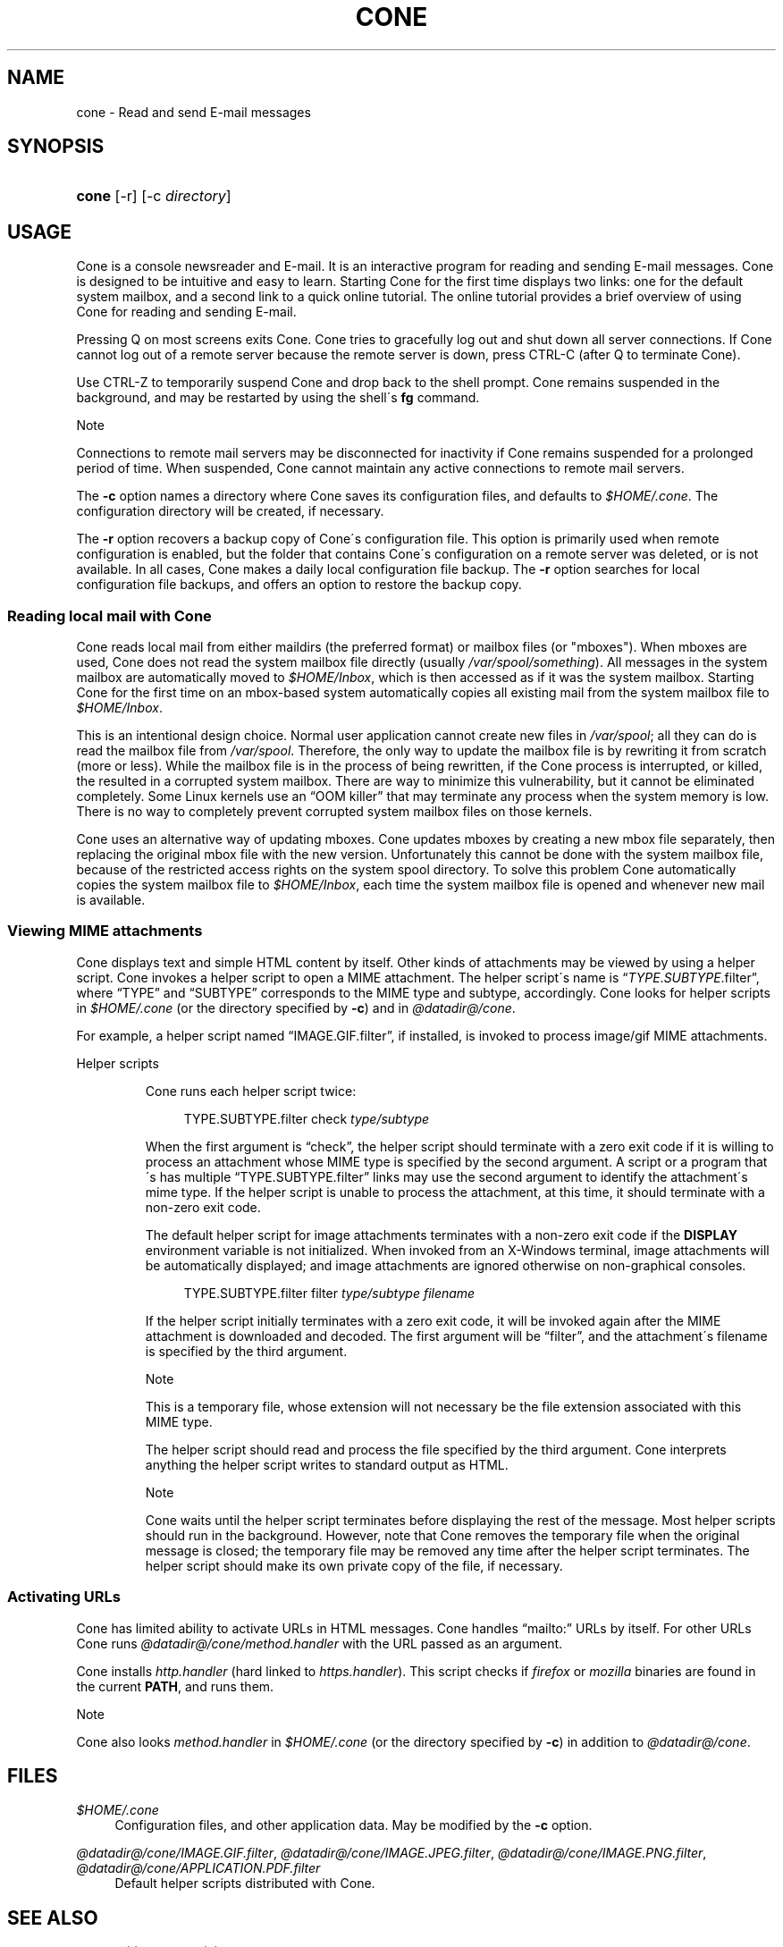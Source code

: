 .\"<!-- $Id: book.sgml,v 1.4 2007/04/05 02:35:33 mrsam Exp $ -->
.\"<!-- Copyright 2002-2003 Double Precision, Inc.  See COPYING for -->
.\"<!-- distribution information. -->
.\"     Title: cone
.\"    Author: 
.\" Generator: DocBook XSL Stylesheets v1.73.2 <http://docbook.sf.net/>
.\"      Date: 11/28/2008
.\"    Manual: Cone: COnsole Newsreader And Emailer
.\"    Source: 
.\"
.TH "CONE" "1" "11/28/2008" "" "Cone: COnsole Newsreader And E"
.\" disable hyphenation
.nh
.\" disable justification (adjust text to left margin only)
.ad l
.SH "NAME"
cone - Read and send E-mail messages
.SH "SYNOPSIS"
.HP 5
\fBcone\fR [\-r] [\-c\ \fIdirectory\fR]
.SH "USAGE"
.PP

Cone
is a console newsreader and E\-mail\. It is an interactive program for reading and sending E\-mail messages\.
Cone
is designed to be intuitive and easy to learn\. Starting
Cone
for the first time displays two links: one for the default system mailbox, and a second link to a quick online tutorial\. The online tutorial provides a brief overview of using
Cone
for reading and sending E\-mail\.
.PP
Pressing
Q
on most screens exits
Cone\.
Cone
tries to gracefully log out and shut down all server connections\. If
Cone
cannot log out of a remote server because the remote server is down, press
CTRL\-C
(after
Q
to terminate
Cone)\.
.PP
Use
CTRL\-Z
to temporarily suspend
Cone
and drop back to the shell prompt\.
Cone
remains suspended in the background, and may be restarted by using the shell\'s
\fBfg\fR
command\.
.sp
.it 1 an-trap
.nr an-no-space-flag 1
.nr an-break-flag 1
.br
Note
.PP
Connections to remote mail servers may be disconnected for inactivity if
Cone
remains suspended for a prolonged period of time\. When suspended,
Cone
cannot maintain any active connections to remote mail servers\.
.PP
The
\fB\-c\fR
option names a directory where
Cone
saves its configuration files, and defaults to
\fI$HOME/\.cone\fR\. The configuration directory will be created, if necessary\.
.PP
The
\fB\-r\fR
option recovers a backup copy of
Cone\'s configuration file\. This option is primarily used when remote configuration is enabled, but the folder that contains
Cone\'s configuration on a remote server was deleted, or is not available\. In all cases,
Cone
makes a daily local configuration file backup\. The
\fB\-r\fR
option searches for local configuration file backups, and offers an option to restore the backup copy\.
.SS "Reading local mail with Cone"
.PP

Cone
reads local mail from either maildirs (the preferred format) or mailbox files (or "mboxes")\. When mboxes are used,
Cone
does not read the system mailbox file directly (usually
\fI/var/spool/\fR\fI\fIsomething\fR\fR)\. All messages in the system mailbox are automatically moved to
\fI$HOME/Inbox\fR, which is then accessed as if it was the system mailbox\. Starting
Cone
for the first time on an mbox\-based system automatically copies all existing mail from the system mailbox file to
\fI$HOME/Inbox\fR\.
.PP
This is an intentional design choice\. Normal user application cannot create new files in
\fI/var/spool\fR; all they can do is read the mailbox file from
\fI/var/spool\fR\. Therefore, the only way to update the mailbox file is by rewriting it from scratch (more or less)\. While the mailbox file is in the process of being rewritten, if the
Cone
process is interrupted, or killed, the resulted in a corrupted system mailbox\. There are way to minimize this vulnerability, but it cannot be eliminated completely\. Some Linux kernels use an
\(lqOOM killer\(rq
that may terminate any process when the system memory is low\. There is no way to completely prevent corrupted system mailbox files on those kernels\.
.PP

Cone
uses an alternative way of updating mboxes\.
Cone
updates mboxes by creating a new mbox file separately, then replacing the original mbox file with the new version\. Unfortunately this cannot be done with the system mailbox file, because of the restricted access rights on the system spool directory\. To solve this problem
Cone
automatically copies the system mailbox file to
\fI$HOME/Inbox\fR, each time the system mailbox file is opened and whenever new mail is available\.
.SS "Viewing MIME attachments"
.PP

Cone
displays text and simple HTML content by itself\. Other kinds of attachments may be viewed by using a helper script\.
Cone
invokes a helper script to open a MIME attachment\. The helper script\'s name is
\(lq\fITYPE\fR\.\fISUBTYPE\fR\.filter\(rq, where
\(lqTYPE\(rq
and
\(lqSUBTYPE\(rq
corresponds to the MIME type and subtype, accordingly\.
Cone
looks for helper scripts in
\fI$HOME/\.cone\fR
(or the directory specified by
\fB\-c\fR) and in
\fI@datadir@/cone\fR\.
.PP
For example, a helper script named
\(lqIMAGE\.GIF\.filter\(rq, if installed, is invoked to process
image/gif
MIME attachments\.
.sp
.it 1 an-trap
.nr an-no-space-flag 1
.nr an-break-flag 1
.br
Helper scripts
.RS
.PP

Cone
runs each helper script twice:
.sp
.RS 4
.nf
TYPE\.SUBTYPE\.filter check \fItype/subtype\fR
.fi
.RE
.PP
When the first argument is
\(lqcheck\(rq, the helper script should terminate with a zero exit code if it is willing to process an attachment whose MIME type is specified by the second argument\. A script or a program that\'s has multiple
\(lqTYPE\.SUBTYPE\.filter\(rq
links may use the second argument to identify the attachment\'s mime type\. If the helper script is unable to process the attachment, at this time, it should terminate with a non\-zero exit code\.
.PP
The default helper script for image attachments terminates with a non\-zero exit code if the
\fBDISPLAY\fR
environment variable is not initialized\. When invoked from an X\-Windows terminal, image attachments will be automatically displayed; and image attachments are ignored otherwise on non\-graphical consoles\.
.sp
.RS 4
.nf
TYPE\.SUBTYPE\.filter filter \fItype/subtype\fR \fIfilename\fR
.fi
.RE
.PP
If the helper script initially terminates with a zero exit code, it will be invoked again after the MIME attachment is downloaded and decoded\. The first argument will be
\(lqfilter\(rq, and the attachment\'s filename is specified by the third argument\.
.sp
.it 1 an-trap
.nr an-no-space-flag 1
.nr an-break-flag 1
.br
Note
.PP
This is a temporary file, whose extension will not necessary be the file extension associated with this MIME type\.
.PP
The helper script should read and process the file specified by the third argument\.
Cone
interprets anything the helper script writes to standard output as HTML\.
.sp
.it 1 an-trap
.nr an-no-space-flag 1
.nr an-break-flag 1
.br
Note
.PP

Cone
waits until the helper script terminates before displaying the rest of the message\. Most helper scripts should run in the background\. However, note that
Cone
removes the temporary file when the original message is closed; the temporary file may be removed any time after the helper script terminates\. The helper script should make its own private copy of the file, if necessary\.
.RE
.SS "Activating URLs"
.PP

Cone
has limited ability to activate
URLs in
HTML
messages\.
Cone
handles
\(lqmailto:\(rq
URLs by itself\. For other
URLs
Cone
runs
\fI@datadir@/cone/\fR\fI\fImethod\fR\fR\fI\.handler\fR
with the
URL
passed as an argument\.
.PP

Cone
installs
\fIhttp\.handler\fR
(hard linked to
\fIhttps\.handler\fR)\. This script checks if
\fIfirefox\fR
or
\fImozilla\fR
binaries are found in the current
\fBPATH\fR, and runs them\.
.sp
.it 1 an-trap
.nr an-no-space-flag 1
.nr an-break-flag 1
.br
Note
.PP

Cone
also looks
\fI\fImethod\fR\fR\fI\.handler\fR
in
\fI$HOME/\.cone\fR
(or the directory specified by
\fB\-c\fR) in addition to
\fI@datadir@/cone\fR\.
.SH "FILES"
.PP
\fI$HOME/\.cone\fR
.RS 4
Configuration files, and other application data\. May be modified by the
\fB\-c\fR
option\.
.RE
.PP
\fI@datadir@/cone/IMAGE\.GIF\.filter\fR, \fI@datadir@/cone/IMAGE\.JPEG\.filter\fR, \fI@datadir@/cone/IMAGE\.PNG\.filter\fR, \fI@datadir@/cone/APPLICATION\.PDF\.filter\fR
.RS 4
Default helper scripts distributed with
Cone\.
.RE
.SH "SEE ALSO"
.PP

\fBmailtool\fR(1),
\fBsendmail\fR(8)\.
